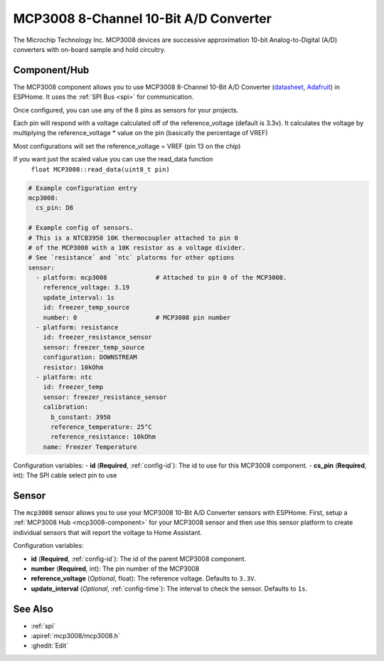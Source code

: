 MCP3008 8-Channel 10-Bit A/D Converter
======================================

.. seo::
    :description: Instructions for setting up MCP3008 10 Bit Analog to Digital Converter in ESPHome.
    :keywords: MCP3008
    :image: mcp3008.jpg

The Microchip Technology Inc. MCP3008
devices are successive approximation 10-bit Analog-to-Digital (A/D) converters with on-board sample and
hold circuitry.

.. figure:: images/mcp3008.jpg
    :align: center
    :width: 50.0%

.. _mcp3008-component:

Component/Hub
-------------

The MCP3008 component allows you to use MCP3008 8-Channel 10-Bit A/D Converter
(`datasheet <http://ww1.microchip.com/downloads/en/DeviceDoc/21295d.pdf>`__,
`Adafruit <https://www.adafruit.com/product/856>`__) in ESPHome.
It uses the :ref:`SPI Bus <spi>` for communication.

Once configured, you can use any of the 8 pins as
sensors for your projects.

Each pin will respond with a voltage calculated off of the reference_voltage (default is 3.3v).
It calculates the voltage by multiplying the reference_voltage * value on the pin (basically the percentage of VREF)

Most configurations will set the reference_voltage = VREF (pin 13 on the chip)

If you want just the scaled value you can use the read_data function
  ``float MCP3008::read_data(uint8_t pin)``

.. code-block:: yaml

    # Example configuration entry
    mcp3008:
      cs_pin: D8

    # Example config of sensors.
    # This is a NTCB3950 10K thermocoupler attached to pin 0
    # of the MCP3008 with a 10K resistor as a voltage divider.
    # See `resistance` and `ntc` platorms for other options
    sensor:
      - platform: mcp3008             # Attached to pin 0 of the MCP3008.
        reference_voltage: 3.19
        update_interval: 1s
        id: freezer_temp_source
        number: 0                     # MCP3008 pin number
      - platform: resistance
        id: freezer_resistance_sensor
        sensor: freezer_temp_source
        configuration: DOWNSTREAM
        resistor: 10kOhm
      - platform: ntc
        id: freezer_temp
        sensor: freezer_resistance_sensor
        calibration:
          b_constant: 3950
          reference_temperature: 25°C
          reference_resistance: 10kOhm
        name: Freezer Temperature

Configuration variables:
- **id** (**Required**, :ref:`config-id`): The id to use for this MCP3008 component.
- **cs_pin** (**Required**, int): The SPI cable select pin to use


Sensor
------

The ``mcp3008`` sensor allows you to use your MCP3008 10-Bit A/D Converter sensors with ESPHome.
First, setup a :ref:`MCP3008 Hub <mcp3008-component>` for your MCP3008 sensor and then use this
sensor platform to create individual sensors that will report the voltage to Home Assistant.

Configuration variables:

- **id** (**Required**, :ref:`config-id`): The id of the parent MCP3008 component.
- **number** (**Required**, int): The pin number of the MCP3008
- **reference_voltage** (*Optional*, float): The reference voltage. Defaults to ``3.3V``.
- **update_interval** (*Optional*, :ref:`config-time`): The interval to check the sensor. Defaults to ``1s``.

See Also
--------

- :ref:`spi`
- :apiref:`mcp3008/mcp3008.h`
- :ghedit:`Edit`
